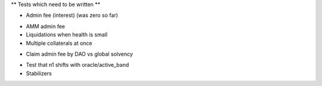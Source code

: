 ** Tests which need to be written **

+ Admin fee (interest) (was zero so far)
* AMM admin fee
* Liquidations when health is small
* Multiple collaterals at once
+ Claim admin fee by DAO vs global solvency
* Test that n1 shifts with oracle/active_band
* Stabilizers
